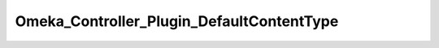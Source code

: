 ------------------------------------------
Omeka_Controller_Plugin_DefaultContentType
------------------------------------------

.. php:namespace:

.. php:class:: Omeka_Controller_Plugin_DefaultContentType

    This controller plugin sets the default Content-Type header when one hasn't
    been set at the end of the controller processing.

    This has to be done here because Zend allows header duplication, the output contexts don't overwrite headers of the same name, and some servers
    (FastCGI) choke when they see two Content-Type headers.

    .. php:method:: dispatchLoopShutdown()

        Add a default Content-Type to the response if none is already set.
